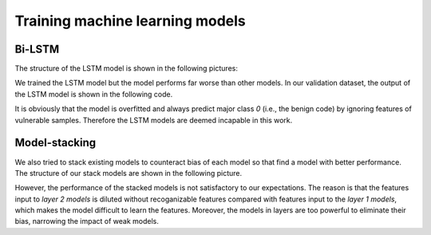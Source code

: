 ####################################
Training machine learning models
####################################

Bi-LSTM
============

The structure of the LSTM model is shown in the following pictures:

.. image:: lstm-1.png
    :width: 550px
    :alt: LSTM1
    :align: center

.. image:: lstm-2.png
    :width: 550px
    :alt: LSTM1
    :align: center

We trained the LSTM model but the model performs far worse than other models. In our validation dataset, the output of the LSTM model is shown in the following code.

.. code-block:: Python
    :linenos:
    :emphasize-lines: 2,4,6,9,11,13

    LABEL:
    1, 1, 1, 0, 1, 0, 0, 1, 0, 1, 1, 1, 1, 1, 0, 1, 0, 0, 1, 1, 0, 1, 
    0, 1, 1, 0, 0, 0, 0, 0, 0, 1, 1, 1, 0, 0, 1, 0, 0, 0, 1, 1, 0, 1, 
    0, 1, 0, 1, 0, 0, 0, 0, 1, 0, 1, 0, 0, 0, 0, 0, 0, 0, 0, 0, 1, 0, 
    1, 1, 0, 0, 1, 0, 1, 0, 0, 1, 0, 1, 0, 1, 1, 1, 1, 1, 0, 0, 1, 0, 
    0, 0, 1, 0, 1, 1, 0, 0, 0, 0, 1, 0, 0, 0, 0, 0, 1, 0, 0, 1, 1, 0

    PREDICT:
    0, 0, 0, 0, 0, 0, 0, 0, 0, 0, 0, 0, 0, 0, 0, 0, 0, 0, 0, 0, 0, 0,
    0, 0, 0, 0, 0, 0, 0, 0, 0, 0, 0, 0, 0, 0, 0, 0, 0, 0, 0, 0, 0, 0, 
    0, 0, 0, 0, 0, 0, 0, 0, 0, 0, 0, 0, 0, 0, 0, 0, 0, 0, 0, 0, 0, 0, 
    0, 0, 0, 0, 0, 0, 0, 0, 0, 0, 0, 0, 0, 0, 0, 0, 0, 0, 0, 0, 0, 0, 
    0, 0, 0, 0, 0, 0, 0, 0, 0, 0, 0, 0, 0, 0, 0, 0, 0, 0, 0, 0, 0, 0


It is obviously that the model is overfitted and always predict major class *0* (i.e., the benign code) by ignoring features of vulnerable samples. Therefore the LSTM models are deemed incapable in this work.

Model-stacking
===============

We also tried to stack existing models to counteract bias of each model so that find a model with better performance. The structure of our stack models are shown in the following picture.

.. image:: stacking.png
    :width: 450px
    :alt: stacking
    :align: center

However, the performance of the stacked models is not satisfactory to our expectations. The reason is that the features input to *layer 2 models* is diluted without recoganizable features compared with features input to the *layer 1 models*, which makes the model difficult to learn the features. Moreover, the models in layers are too powerful to eliminate their bias, narrowing the impact of weak models.
